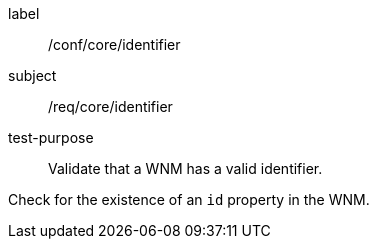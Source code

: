 [[ats_core_id]]
====
[%metadata]
label:: /conf/core/identifier
subject:: /req/core/identifier
test-purpose:: Validate that a WNM has a valid identifier.

[.component,class=test method]
=====
[.component,class=step]
--
Check for the existence of an `+id+` property in the WNM.
--
=====
====
